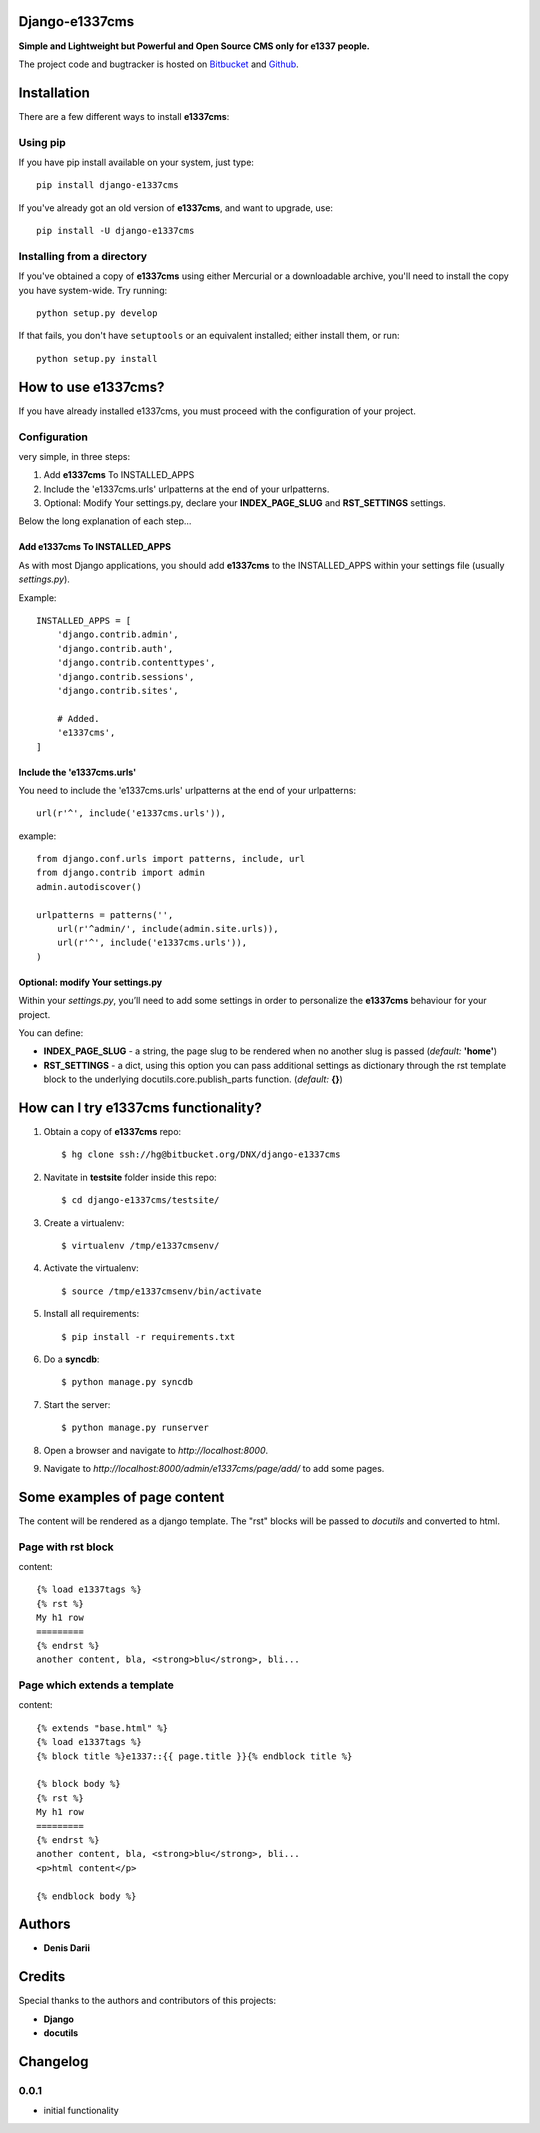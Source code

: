 
===============
Django-e1337cms
===============

**Simple and Lightweight but Powerful and Open Source CMS only for e1337 people.**

The project code and bugtracker is hosted on
`Bitbucket <https://bitbucket.org/DNX/django-e1337cms/>`_ and `Github <https://github.com/DNX/django-e1337cms/>`_.


============
Installation
============

There are a few different ways to install **e1337cms**:

Using pip
---------
If you have pip install available on your system, just type::

    pip install django-e1337cms

If you've already got an old version of **e1337cms**, and want to upgrade, use::

    pip install -U django-e1337cms

Installing from a directory
---------------------------
If you've obtained a copy of **e1337cms** using either Mercurial or a downloadable
archive, you'll need to install the copy you have system-wide. Try running::

    python setup.py develop

If that fails, you don't have ``setuptools`` or an equivalent installed;
either install them, or run::

    python setup.py install


==============================
How to use e1337cms?
==============================

If you have already installed e1337cms, you must proceed with the
configuration of your project.

Configuration
-------------
very simple, in three steps:

#. Add **e1337cms** To INSTALLED_APPS

#. Include the 'e1337cms.urls' urlpatterns at the end of your urlpatterns.

#. Optional: Modify Your settings.py, declare your **INDEX_PAGE_SLUG** and **RST_SETTINGS** settings.

Below the long explanation of each step...

Add e1337cms To INSTALLED_APPS
^^^^^^^^^^^^^^^^^^^^^^^^^^^^^^^^^^^^^^^^
As with most Django applications, you should add **e1337cms** to the INSTALLED_APPS within your settings file (usually *settings.py*).

Example::

    INSTALLED_APPS = [
        'django.contrib.admin',
        'django.contrib.auth',
        'django.contrib.contenttypes',
        'django.contrib.sessions',
        'django.contrib.sites',

        # Added.
        'e1337cms',
    ]

Include the 'e1337cms.urls'
^^^^^^^^^^^^^^^^^^^^^^^^^^^

You need to include the 'e1337cms.urls' urlpatterns at the end of your
urlpatterns::

    url(r'^', include('e1337cms.urls')),

example::

    from django.conf.urls import patterns, include, url
    from django.contrib import admin
    admin.autodiscover()

    urlpatterns = patterns('',
        url(r'^admin/', include(admin.site.urls)),
        url(r'^', include('e1337cms.urls')),
    )

Optional: modify Your settings.py
^^^^^^^^^^^^^^^^^^^^^^^^^^^^^^^^^

Within your *settings.py*, you’ll need to add some settings in order to
personalize the **e1337cms** behaviour for your project.

You can define:

- **INDEX_PAGE_SLUG** - a string, the page slug to be rendered when no another slug is passed (*default:* **'home'**)
- **RST_SETTINGS** - a dict, using this option you can pass additional settings as dictionary through the rst template block to the underlying docutils.core.publish_parts function. (*default:* **{}**)



=====================================
How can I try e1337cms functionality?
=====================================

#. Obtain a copy of **e1337cms** repo::

    $ hg clone ssh://hg@bitbucket.org/DNX/django-e1337cms

#. Navitate in **testsite** folder inside this repo::

    $ cd django-e1337cms/testsite/

#. Create a virtualenv::

    $ virtualenv /tmp/e1337cmsenv/

#. Activate the virtualenv::

    $ source /tmp/e1337cmsenv/bin/activate

#. Install all requirements::

    $ pip install -r requirements.txt

#. Do a **syncdb**::

    $ python manage.py syncdb

#. Start the server::

    $ python manage.py runserver

#. Open a browser and navigate to *http://localhost:8000*.

#. Navigate to *http://localhost:8000/admin/e1337cms/page/add/* to add some pages.



==============================
Some examples of page content
==============================

The content will be rendered as a django template.
The "rst" blocks will be passed to *docutils* and converted to html.

Page with rst block
-------------------
content::

    {% load e1337tags %}
    {% rst %}
    My h1 row
    =========
    {% endrst %}
    another content, bla, <strong>blu</strong>, bli...

Page which extends a template
-----------------------------
content::

    {% extends "base.html" %}
    {% load e1337tags %}
    {% block title %}e1337::{{ page.title }}{% endblock title %}

    {% block body %}
    {% rst %}
    My h1 row
    =========
    {% endrst %}
    another content, bla, <strong>blu</strong>, bli...
    <p>html content</p>

    {% endblock body %}


=======
Authors
=======

- **Denis Darii**


=======
Credits
=======

Special thanks to the authors and contributors of this projects:

- **Django**
- **docutils**


=========
Changelog
=========

0.0.1
-----

* initial functionality